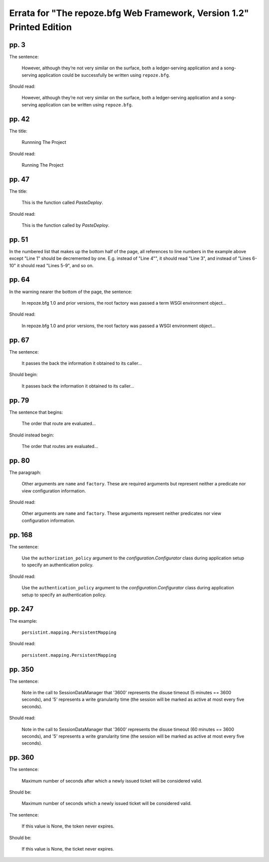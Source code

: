 Errata for "The repoze.bfg Web Framework, Version 1.2" Printed Edition
======================================================================

pp. 3
-----

The sentence:

   However, although they’re not very similar on the surface, both a
   ledger-serving application and a song-serving application could be
   successfully be written using ``repoze.bfg``.

Should read:

   However, although they’re not very similar on the surface, both a
   ledger-serving application and a song-serving application can be
   written using ``repoze.bfg``.

pp. 42
------

The title:

   Runnning The Project

Should read:

   Running The Project

pp. 47
------

The title:

   This is the function called *PasteDeploy*.

Should read:

   This is the function called by *PasteDeploy*.

pp. 51
------

In the numbered list that makes up the bottom half of the page, all
references to line numbers in the example above except "Line 1" should
be decremented by one.  E.g. instead of "Line 4"", it should read
"Line 3", and instead of "Lines 6-10" it should read "Lines 5-9", and
so on.

pp. 64
------

In the warning nearer the bottom of the page, the sentence:

  In repoze.bfg 1.0 and prior versions, the root factory was passed a
  term WSGI environment object...

Should read:

  In repoze.bfg 1.0 and prior versions, the root factory was passed a
  WSGI environment object...

pp. 67
------

The sentence:

  It passes the back the information it obtained to its caller...

Should begin:

  It passes back the information it obtained to its caller...

pp. 79
------

The sentence that begins:

  The order that route are evaluated...

Should instead begin:

  The order that routes are evaluated...

pp. 80
------

The paragraph:

  Other arguments are ``name`` and ``factory``.  These are required
  arguments but represent neither a predicate nor view configuration
  information.

Should read:

  Other arguments are ``name`` and ``factory``.  These arguments
  represent neither predicates nor view configuration information.

pp. 168
-------

The sentence:

  Use the ``authorization_policy`` argument to the
  `configuration.Configurator` class during application setup to
  specify an authentication policy.

Should read:

  Use the ``authentication_policy`` argument to the
  `configuration.Configurator` class during application setup to
  specify an authentication policy.

pp. 247
-------

The example:

   ``persistint.mapping.PersistentMapping``

Should read:

   ``persistent.mapping.PersistentMapping``

pp. 350
-------

The sentence:

  Note in the call to SessionDataManager that '3600' represents the
  disuse timeout (5 minutes == 3600 seconds), and '5' represents a
  write granularity time (the session will be marked as active at most
  every five seconds).

Should read:

  Note in the call to SessionDataManager that '3600' represents the
  disuse timeout (60 minutes == 3600 seconds), and '5' represents a
  write granularity time (the session will be marked as active at most
  every five seconds).

pp. 360
-------

The sentence:

  Maximum number of seconds after which a newly issued ticket will be
  considered valid.

Should be:

  Maximum number of seconds which a newly issued ticket will be
  considered valid.

The sentence:

  If this value is None, the token never expires.

Should be:

  If this value is None, the ticket never expires.

